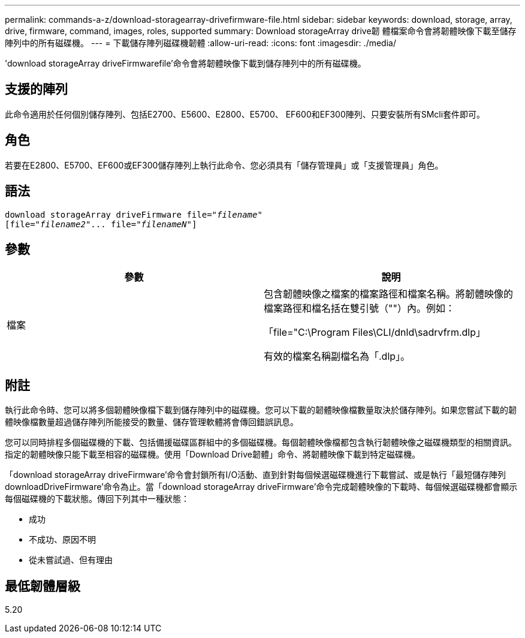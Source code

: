 ---
permalink: commands-a-z/download-storagearray-drivefirmware-file.html 
sidebar: sidebar 
keywords: download, storage, array, drive, firmware, command, images, roles, supported 
summary: Download storageArray drive韌 體檔案命令會將韌體映像下載至儲存陣列中的所有磁碟機。 
---
= 下載儲存陣列磁碟機韌體
:allow-uri-read: 
:icons: font
:imagesdir: ./media/


[role="lead"]
'download storageArray driveFirmwarefile'命令會將韌體映像下載到儲存陣列中的所有磁碟機。



== 支援的陣列

此命令適用於任何個別儲存陣列、包括E2700、E5600、E2800、E5700、 EF600和EF300陣列、只要安裝所有SMcli套件即可。



== 角色

若要在E2800、E5700、EF600或EF300儲存陣列上執行此命令、您必須具有「儲存管理員」或「支援管理員」角色。



== 語法

[listing, subs="+macros"]
----
pass:quotes[download storageArray driveFirmware file="_filename_"]
pass:quotes[[file="_filename2_"... file="_filenameN_"]]
----


== 參數

[cols="2*"]
|===
| 參數 | 說明 


 a| 
檔案
 a| 
包含韌體映像之檔案的檔案路徑和檔案名稱。將韌體映像的檔案路徑和檔名括在雙引號（""）內。例如：

「file="C:\Program Files\CLI/dnld\sadrvfrm.dlp」

有效的檔案名稱副檔名為「.dlp」。

|===


== 附註

執行此命令時、您可以將多個韌體映像檔下載到儲存陣列中的磁碟機。您可以下載的韌體映像檔數量取決於儲存陣列。如果您嘗試下載的韌體映像檔數量超過儲存陣列所能接受的數量、儲存管理軟體將會傳回錯誤訊息。

您可以同時排程多個磁碟機的下載、包括備援磁碟區群組中的多個磁碟機。每個韌體映像檔都包含執行韌體映像之磁碟機類型的相關資訊。指定的韌體映像只能下載至相容的磁碟機。使用「Download Drive韌體」命令、將韌體映像下載到特定磁碟機。

「download storageArray driveFirmware'命令會封鎖所有I/O活動、直到針對每個候選磁碟機進行下載嘗試、或是執行「最短儲存陣列downloadDriveFirmware'命令為止。當「download storageArray driveFirmware'命令完成韌體映像的下載時、每個候選磁碟機都會顯示每個磁碟機的下載狀態。傳回下列其中一種狀態：

* 成功
* 不成功、原因不明
* 從未嘗試過、但有理由




== 最低韌體層級

5.20
